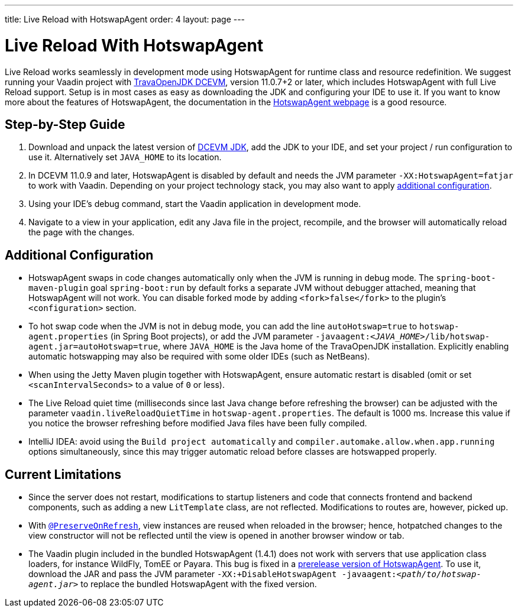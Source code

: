 ---
title: Live Reload with HotswapAgent
order: 4
layout: page
---

= Live Reload With HotswapAgent

Live Reload works seamlessly in development mode using HotswapAgent for runtime class and resource redefinition.
We suggest running your Vaadin project with https://github.com/TravaOpenJDK/trava-jdk-11-dcevm/releases[TravaOpenJDK DCEVM], version 11.0.7+2 or later, which includes HotswapAgent with full Live Reload support.
Setup is in most cases as easy as downloading the JDK and configuring your IDE to use it.
If you want to know more about the features of HotswapAgent, the documentation in the http://hotswapagent.org/[HotswapAgent webpage] is a good resource.

== Step-by-Step Guide

. Download and unpack the latest version of https://github.com/TravaOpenJDK/trava-jdk-11-dcevm/releases[DCEVM JDK], add the JDK to your IDE, and set your project / run configuration to use it.
  Alternatively set `JAVA_HOME` to its location.
. In DCEVM 11.0.9 and later, HotswapAgent is disabled by default and needs the JVM parameter `-XX:HotswapAgent=fatjar` to work with Vaadin.
  Depending on your project technology stack, you may also want to apply <<configuration, additional configuration>>.
. Using your IDE's debug command, start the Vaadin application in development mode.
. Navigate to a view in your application, edit any Java file in the project, recompile, and the browser will automatically reload the page with the changes.

== [#configuration]#Additional Configuration#

* HotswapAgent swaps in code changes automatically only when the JVM is running in debug mode.
  The `spring-boot-maven-plugin` goal `spring-boot:run` by default forks a separate JVM without debugger attached, meaning that HotswapAgent will not work.
  You can disable forked mode by adding `<fork>false</fork>` to the plugin's `<configuration>` section.
* To hot swap code when the JVM is not in debug mode, you can add the line `autoHotswap=true` to `hotswap-agent.properties` (in Spring Boot projects), or add the JVM parameter `-javaagent:__<JAVA_HOME>__/lib/hotswap-agent.jar=autoHotswap=true`, where `JAVA_HOME` is the Java home of the TravaOpenJDK installation.
  Explicitly enabling automatic hotswapping may also be required with some older IDEs (such as NetBeans).
* When using the Jetty Maven plugin together with HotswapAgent, ensure automatic restart is disabled (omit or set `<scanIntervalSeconds>` to a value of  `0` or less).
* The Live Reload quiet time (milliseconds since last Java change before refreshing the browser) can be adjusted with the parameter `vaadin.liveReloadQuietTime` in `hotswap-agent.properties`.
  The default is 1000 ms.
  Increase this value if you notice the browser refreshing before modified Java files have been fully compiled.
* IntelliJ IDEA: avoid using the `Build project automatically` and `compiler.automake.allow.when.app.running` options simultaneously, since this may trigger automatic reload before classes are hotswapped properly.

== Current Limitations

* Since the server does not restart, modifications to startup listeners and code that connects frontend and backend components, such as adding a new `LitTemplate` class, are not reflected.
Modifications to routes are, however, picked up.
* With <<{articles}/flow/advanced/preserving-state-on-refresh#,`@PreserveOnRefresh`>>, view instances are reused when reloaded in the browser; hence, hotpatched changes to the view constructor will not be reflected until the view is opened in another browser window or tab.
* The Vaadin plugin included in the bundled HotswapAgent (1.4.1) does not work with servers that use application class loaders, for instance WildFly, TomEE or Payara.
This bug is fixed in a https://github.com/HotswapProjects/HotswapAgent/releases/tag/1.4.2-SNAPSHOT[prerelease version of HotswapAgent].
To use it, download the JAR and pass the JVM parameter `-XX:+DisableHotswapAgent -javaagent:__<path/to/hotswap-agent.jar>__` to replace the bundled HotswapAgent with the fixed version.
